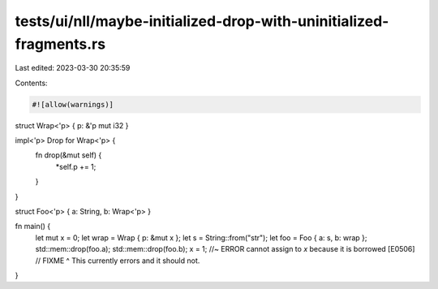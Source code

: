 tests/ui/nll/maybe-initialized-drop-with-uninitialized-fragments.rs
===================================================================

Last edited: 2023-03-30 20:35:59

Contents:

.. code-block:: rs

    #![allow(warnings)]

struct Wrap<'p> { p: &'p mut i32 }

impl<'p> Drop for Wrap<'p> {
    fn drop(&mut self) {
        *self.p += 1;
    }
}

struct Foo<'p> { a: String, b: Wrap<'p> }

fn main() {
    let mut x = 0;
    let wrap = Wrap { p: &mut x };
    let s = String::from("str");
    let foo = Foo { a: s, b: wrap };
    std::mem::drop(foo.a);
    std::mem::drop(foo.b);
    x = 1; //~ ERROR cannot assign to `x` because it is borrowed [E0506]
    // FIXME ^ This currently errors and it should not.
}


